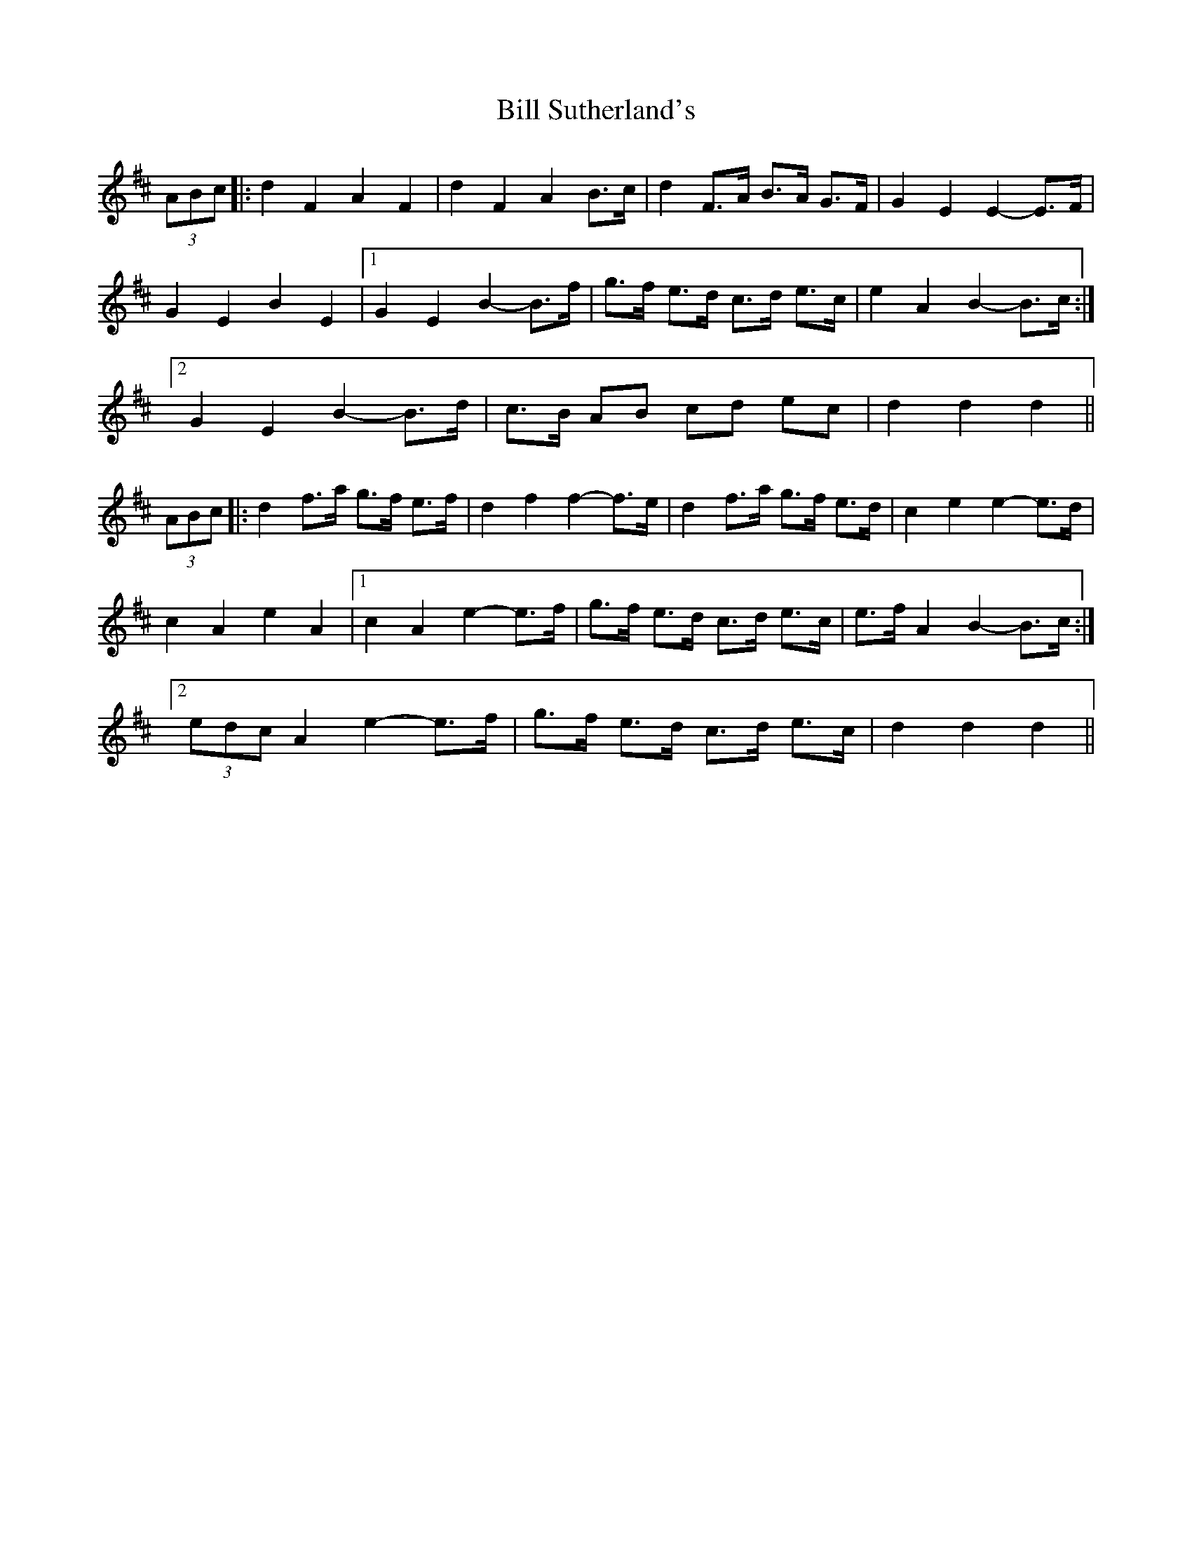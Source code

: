 X: 3654
T: Bill Sutherland's
R: march
M: 
K: Dmajor
(3ABc|:d2 F2 A2 F2|d2 F2 A2 B>c|d2 F>A B>A G>F|G2 E2 E2- E>F|
G2 E2 B2 E2|1 G2 E2 B2- B>f|g>f e>d c>d e>c|e2 A2 B2- B>c:|
[2 G2 E2 B2- B>d|c>B AB cd ec|d2 d2 d2||
(3ABc|:d2 f>a g>f e>f|d2 f2 f2- f>e|d2 f>a g>f e>d|c2 e2 e2- e>d|
c2 A2 e2 A2|1 c2 A2 e2- e>f|g>f e>d c>d e>c|e>f A2 B2- B>c:|
[2 (3edc A2 e2- e>f|g>f e>d c>d e>c|d2 d2 d2||

